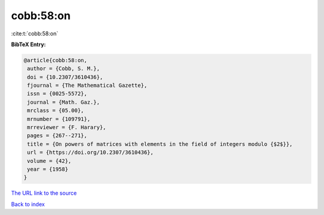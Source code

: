 cobb:58:on
==========

:cite:t:`cobb:58:on`

**BibTeX Entry:**

.. code-block:: bibtex

   @article{cobb:58:on,
    author = {Cobb, S. M.},
    doi = {10.2307/3610436},
    fjournal = {The Mathematical Gazette},
    issn = {0025-5572},
    journal = {Math. Gaz.},
    mrclass = {05.00},
    mrnumber = {109791},
    mrreviewer = {F. Harary},
    pages = {267--271},
    title = {On powers of matrices with elements in the field of integers modulo {$2$}},
    url = {https://doi.org/10.2307/3610436},
    volume = {42},
    year = {1958}
   }
`The URL link to the source <ttps://doi.org/10.2307/3610436}>`_


`Back to index <../By-Cite-Keys.html>`_
